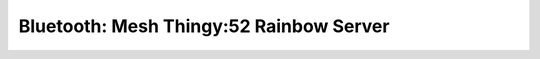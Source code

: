 .. _bluetooth_mesh_thingy52_rainbow_srv:

Bluetooth: Mesh Thingy:52 Rainbow Server
#################################

